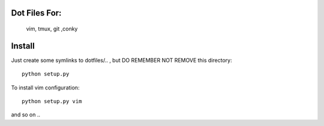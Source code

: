 Dot Files For:
--------------

    vim, tmux, git ,conky

Install
-------

Just create some symlinks to dotfiles/.. , but DO REMEMBER NOT REMOVE this directory::

    python setup.py

To install vim configuration::

    python setup.py vim

and so on ..
